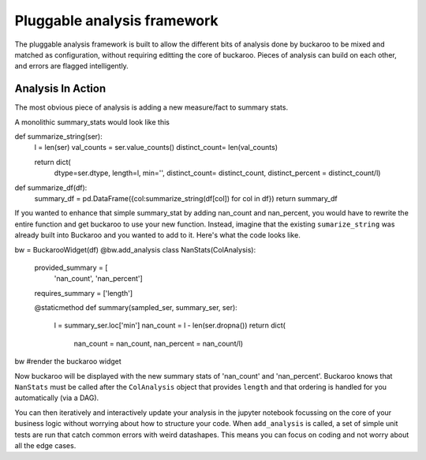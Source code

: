 .. _using:

============================
Pluggable analysis framework
============================

The pluggable analysis framework is built to allow the different bits of analysis done by buckaroo to be mixed and matched as configuration, without requiring editting the core of buckaroo.  Pieces of analysis can build on each other, and errors are flagged intelligently.


Analysis In Action
==================

The most obvious piece of analysis is adding a new measure/fact to summary stats.

A monolithic summary_stats would look like this

.. code-block:: python

def summarize_string(ser):
    l = len(ser)
    val_counts = ser.value_counts()
    distinct_count= len(val_counts)

    return dict(
        dtype=ser.dtype,
        length=l,
        min='',
        distinct_count= distinct_count,
        distinct_percent = distinct_count/l)

def summarize_df(df):
    summary_df = pd.DataFrame({col:summarize_string(df[col]) for col in df})
    return summary_df


If you wanted to enhance that simple summary_stat by adding nan_count and nan_percent, you would have to rewrite the entire function and get buckaroo to use your new function.  Instead, imagine that the existing ``sumarize_string`` was already built into Buckaroo and you wanted to add to it. Here's what the code looks like.


.. code-block:: python

bw = BuckarooWidget(df)
@bw.add_analysis
class NanStats(ColAnalysis):
    provided_summary = [
        'nan_count', 'nan_percent']
    requires_summary = ['length']

    @staticmethod
    def summary(sampled_ser, summary_ser, ser):
        l = summary_ser.loc['min']
        nan_count = l - len(ser.dropna())
        return dict(
	    nan_count = nan_count,
            nan_percent = nan_count/l)
bw  #render the buckaroo widget


Now buckaroo will be displayed with the new summary stats of 'nan_count' and 'nan_percent'.  Buckaroo knows that ``NanStats`` must be called after the ``ColAnalysis`` object that provides ``length`` and that ordering is handled for you automatically (via a DAG).

You can then iteratively and interactively update your analysis in the jupyter notebook focussing on the core of your business logic without worrying about how to structure your code.  When ``add_analysis`` is called, a set of simple unit tests are run that catch common errors with weird datashapes.  This means you can focus on coding and not worry about all the edge cases.

